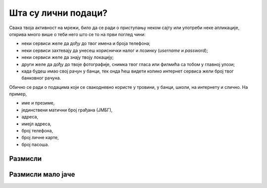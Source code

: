 Шта су лични подаци?
================================================

Свака твоја активност на мрежи, било да се ради о приступању неком сајту или употреби неке апликације,
открива много више о теби него што се то на први поглед чини:

* неки сервиси желе да дођу до твог имена и броја телефона;
* неки сервиси захтевају да унесеш кориснички налог и лозинку (*username* и *password*);
* неки сервиси желе да знају твоју локацију;
* други желе да дођу до твоје фотографије, снимка твог гласа или филмића са тобом у главној улози;
* када будеш имао свој рачун у банци, тек онда ћеш видети колико интернет сервиса жели број твог банковног рачуна.

.. infonote:: \ 

    Све информације помоћу којих се може утврдити нечији идентитет сматрају се **подацима о личности.**
    Све су то подаци који нешто говоре о теби -- твоји **лични подаци.**


Обично се ради о подацима који се свакодневно користе у тровини, у банци, школи, на интернету и слично. На пример,

* име и презиме, 
* јединствени матични број грађана (ЈМБГ),
* адреса, 
* имејл адреса, 
* број телефона, 
* број личне карте, 
* број пасоша.


.. image:: ../../_images/Licni_podaci.png
    :align: center

Размисли
---------

.. questionnote::

   Наведи још неколико примера података о личности.

.. reveal:: ЛП-01
    :showtitle: Прикажи још неколико примера
    :hidetitle: Сакриј

        * оцене у школи, 
        * подаци о образовању,
        * слике, 
        * видео запис особе,
        * тонски запис особе,
        * биометријски подаци (скенирање зенице или отисци прстију), 
        * ДНК (да, да, пажљиво са чачкањем носа: расипаш своје личне податке!),
        * историја прегледа на интернету, 
        * подаци о локацији и кретању,
        * број здравственог осигурања, 
        * подаци о здравственом стању.

Размисли мало јаче
------------------

.. questionnote::

   Наведи још неколико примера података о личности који се не односе на малолетне особе, али су важни за одрасле.

.. reveal:: ЛП-02
    :showtitle: Прикажи још неколико примера
    :hidetitle: Сакриј

        * порески број,
        * пореске пријаве,
        * рачуни у банкама,
        * кредитна задуженост,
        * подаци о висини зараде, 
        * подаци о чланствима у организацијама и удружењима, 
        * подаци о брачном статусу.
        

